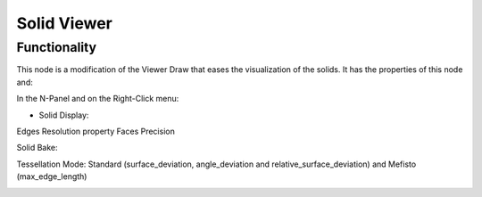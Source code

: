 Solid Viewer
============

Functionality
-------------

This node is a modification of the Viewer Draw that eases the visualization of the solids. It has the properties of this node and:

In the N-Panel and on the Right-Click menu:

- Solid Display:

Edges Resolution property
Faces Precision

Solid Bake:

Tessellation Mode: Standard (surface_deviation, angle_deviation and relative_surface_deviation) and Mefisto (max_edge_length)

.. image:: https://raw.githubusercontent.com/vicdoval/sverchok/docs_images/images_for_docs/solid/solid_viewer/solid_viewer_blender_sverchok_example.png
